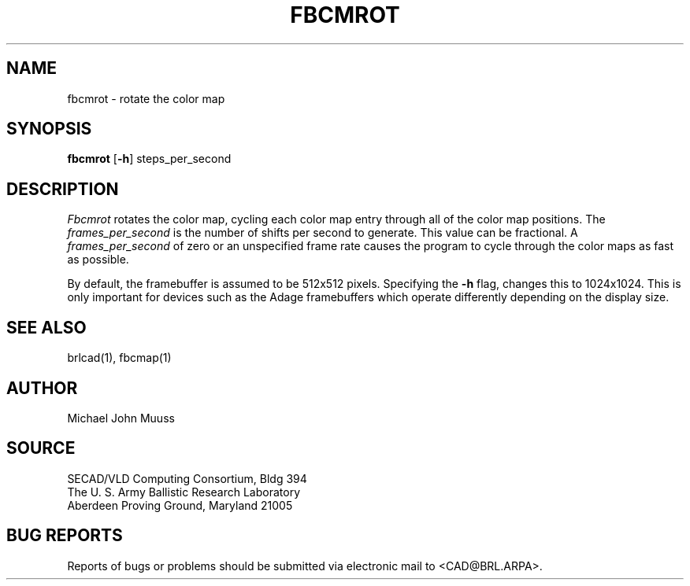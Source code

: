 .TH FBCMROT 1 BRL/CAD
.SH NAME
fbcmrot \- rotate the color map
.SH SYNOPSIS
.B fbcmrot
.RB [ \-h ]
steps_per_second
.SH DESCRIPTION
.I Fbcmrot
rotates the color map, cycling each color map entry through all of the
color map positions.
The
.I frames_per_second
is the number of shifts per second to generate.
This value can be fractional. A
.I frames_per_second
of zero or an unspecified frame rate causes the program to cycle through
the color maps as fast as possible.
.PP
By default, the framebuffer is assumed to be 512x512 pixels.
Specifying the
.B \-h
flag, changes this to 1024x1024.
This is only important for devices such as the Adage framebuffers
which operate differently depending on the display size.
.SH "SEE ALSO"
brlcad(1), fbcmap(1)
.SH AUTHOR
Michael John Muuss
.SH SOURCE
SECAD/VLD Computing Consortium, Bldg 394
.br
The U. S. Army Ballistic Research Laboratory
.br
Aberdeen Proving Ground, Maryland  21005
.SH "BUG REPORTS"
Reports of bugs or problems should be submitted via electronic
mail to <CAD@BRL.ARPA>.
